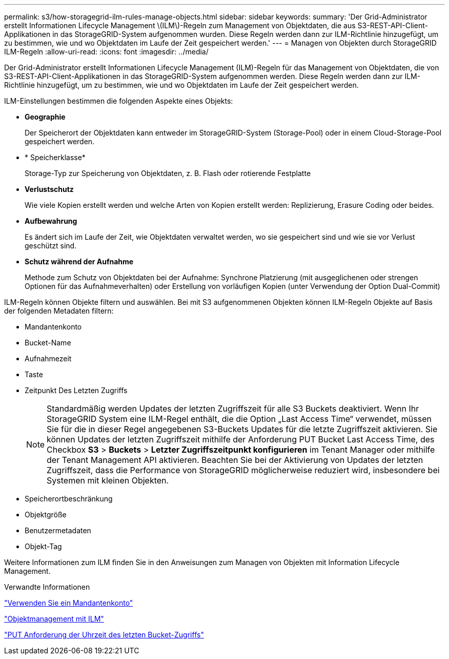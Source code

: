 ---
permalink: s3/how-storagegrid-ilm-rules-manage-objects.html 
sidebar: sidebar 
keywords:  
summary: 'Der Grid-Administrator erstellt Informationen Lifecycle Management \(ILM\)-Regeln zum Management von Objektdaten, die aus S3-REST-API-Client-Applikationen in das StorageGRID-System aufgenommen wurden. Diese Regeln werden dann zur ILM-Richtlinie hinzugefügt, um zu bestimmen, wie und wo Objektdaten im Laufe der Zeit gespeichert werden.' 
---
= Managen von Objekten durch StorageGRID ILM-Regeln
:allow-uri-read: 
:icons: font
:imagesdir: ../media/


[role="lead"]
Der Grid-Administrator erstellt Informationen Lifecycle Management (ILM)-Regeln für das Management von Objektdaten, die von S3-REST-API-Client-Applikationen in das StorageGRID-System aufgenommen werden. Diese Regeln werden dann zur ILM-Richtlinie hinzugefügt, um zu bestimmen, wie und wo Objektdaten im Laufe der Zeit gespeichert werden.

ILM-Einstellungen bestimmen die folgenden Aspekte eines Objekts:

* *Geographie*
+
Der Speicherort der Objektdaten kann entweder im StorageGRID-System (Storage-Pool) oder in einem Cloud-Storage-Pool gespeichert werden.

* * Speicherklasse*
+
Storage-Typ zur Speicherung von Objektdaten, z. B. Flash oder rotierende Festplatte

* *Verlustschutz*
+
Wie viele Kopien erstellt werden und welche Arten von Kopien erstellt werden: Replizierung, Erasure Coding oder beides.

* *Aufbewahrung*
+
Es ändert sich im Laufe der Zeit, wie Objektdaten verwaltet werden, wo sie gespeichert sind und wie sie vor Verlust geschützt sind.

* *Schutz während der Aufnahme*
+
Methode zum Schutz von Objektdaten bei der Aufnahme: Synchrone Platzierung (mit ausgeglichenen oder strengen Optionen für das Aufnahmeverhalten) oder Erstellung von vorläufigen Kopien (unter Verwendung der Option Dual-Commit)



ILM-Regeln können Objekte filtern und auswählen. Bei mit S3 aufgenommenen Objekten können ILM-Regeln Objekte auf Basis der folgenden Metadaten filtern:

* Mandantenkonto
* Bucket-Name
* Aufnahmezeit
* Taste
* Zeitpunkt Des Letzten Zugriffs
+

NOTE: Standardmäßig werden Updates der letzten Zugriffszeit für alle S3 Buckets deaktiviert. Wenn Ihr StorageGRID System eine ILM-Regel enthält, die die Option „Last Access Time“ verwendet, müssen Sie für die in dieser Regel angegebenen S3-Buckets Updates für die letzte Zugriffszeit aktivieren. Sie können Updates der letzten Zugriffszeit mithilfe der Anforderung PUT Bucket Last Access Time, des Checkbox *S3* > *Buckets* > *Letzter Zugriffszeitpunkt konfigurieren* im Tenant Manager oder mithilfe der Tenant Management API aktivieren. Beachten Sie bei der Aktivierung von Updates der letzten Zugriffszeit, dass die Performance von StorageGRID möglicherweise reduziert wird, insbesondere bei Systemen mit kleinen Objekten.

* Speicherortbeschränkung
* Objektgröße
* Benutzermetadaten
* Objekt-Tag


Weitere Informationen zum ILM finden Sie in den Anweisungen zum Managen von Objekten mit Information Lifecycle Management.

.Verwandte Informationen
link:../tenant/index.html["Verwenden Sie ein Mandantenkonto"]

link:../ilm/index.html["Objektmanagement mit ILM"]

link:storagegrid-s3-rest-api-operations.html["PUT Anforderung der Uhrzeit des letzten Bucket-Zugriffs"]
